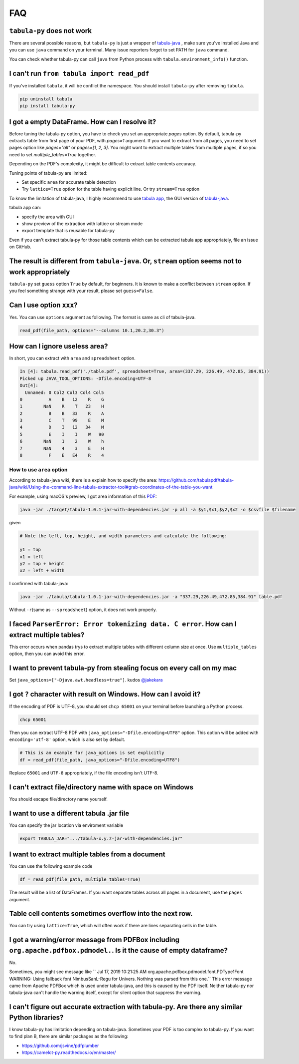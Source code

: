 .. _faq:

FAQ
---

``tabula-py`` does not work
^^^^^^^^^^^^^^^^^^^^^^^^^^^^^^^

There are several possible reasons, but ``tabula-py`` is just a wrapper of `tabula-java <https://github.com/tabulapdf/tabula-java>`__ , make sure you've installed Java and you can use ``java`` command on your terminal. Many issue reporters forget to set PATH for ``java`` command.

You can check whether tabula-py can call ``java`` from Python process with ``tabula.environment_info()`` function.

I can't run ``from tabula import read_pdf``
^^^^^^^^^^^^^^^^^^^^^^^^^^^^^^^^^^^^^^^^^^^^^^^^

If you've installed ``tabula``\ , it will be conflict the namespace. You should install ``tabula-py`` after removing ``tabula``.

.. code-block:: bash

   pip uninstall tabula
   pip install tabula-py

I got a empty DataFrame. How can I resolve it?
^^^^^^^^^^^^^^^^^^^^^^^^^^^^^^^^^^^^^^^^^^^^^^^^^

Before tuning the tabula-py option, you have to check you set an appropriate `pages` option. By default, tabula-py extracts table from first page of your PDF, with `pages=1` argument.
If you want to extract from all pages, you need to set pages option like `pages="all"` or `pages=[1, 2, 3]`.
You might want to extract multiple tables from multiple pages, if so you need to set `multiple_tables=True` together.

Depending on the PDF's complexity, it might be difficult to extract table contents accuracy.

Tuning points of tabula-py are limited:

* Set specific ``area`` for accurate table detection
* Try ``lattice=True`` option for the table having explicit line. Or try ``stream=True`` option

To know the limitation of tabula-java, I highly recommend to use `tabula app <https://tabula.technology/>`_, the GUI version of `tabula-java <https://github.com/tabulapdf/tabula-java/>`__.

tabula app can:

* specify the area with GUI
* show preview of the extraction with lattice or stream mode
* export template that is reusable for tabula-py

Even if you can't extract tabula-py for those table contents which can be extracted tabula app appropriately, file an issue on GitHub.

The result is different from ``tabula-java``. Or, ``stream`` option seems not to work appropriately
^^^^^^^^^^^^^^^^^^^^^^^^^^^^^^^^^^^^^^^^^^^^^^^^^^^^^^^^^^^^^^^^^^^^^^^^^^^^^^^^^^^^^^^^^^^^^^^^^^^^^^^^^^^

``tabula-py`` set ``guess`` option ``True`` by default, for beginners. It is known to make a conflict between ``stream`` option. If you feel something strange with your result, please set ``guess=False``.

Can I use option ``xxx``\ ?
^^^^^^^^^^^^^^^^^^^^^^^^^^^^^

Yes. You can use ``options`` argument as following. The format is same as cli of tabula-java.

.. code-block:: python

   read_pdf(file_path, options="--columns 10.1,20.2,30.3")

How can I ignore useless area?
^^^^^^^^^^^^^^^^^^^^^^^^^^^^^^

In short, you can extract with ``area`` and ``spreadsheet`` option.

.. code-block:: python

   In [4]: tabula.read_pdf('./table.pdf', spreadsheet=True, area=(337.29, 226.49, 472.85, 384.91))
   Picked up JAVA_TOOL_OPTIONS: -Dfile.encoding=UTF-8
   Out[4]:
     Unnamed: 0 Col2 Col3 Col4 Col5
   0          A    B   12    R    G
   1        NaN    R    T   23    H
   2          B    B   33    R    A
   3          C    T   99    E    M
   4          D    I   12   34    M
   5          E    I    I    W   90
   6        NaN    1    2    W    h
   7        NaN    4    3    E    H
   8          F    E   E4    R    4

How to use ``area`` option
~~~~~~~~~~~~~~~~~~~~~~~~~~~~~~

According to tabula-java wiki, there is a explain how to specify the area:
https://github.com/tabulapdf/tabula-java/wiki/Using-the-command-line-tabula-extractor-tool#grab-coordinates-of-the-table-you-want

For example, using macOS's preview, I got area information of this `PDF <https://github.com/chezou/tabula-py/files/711877/table.pdf>`_\ :


.. image:: https://cloud.githubusercontent.com/assets/916653/22047470/b201de24-dd6a-11e6-9cfc-7bc73e33e3b2.png
   :target: https://cloud.githubusercontent.com/assets/916653/22047470/b201de24-dd6a-11e6-9cfc-7bc73e33e3b2.png
   :alt: image


.. code-block:: bash

   java -jar ./target/tabula-1.0.1-jar-with-dependencies.jar -p all -a $y1,$x1,$y2,$x2 -o $csvfile $filename

given

.. code-block:: python

   # Note the left, top, height, and width parameters and calculate the following:

   y1 = top
   x1 = left
   y2 = top + height
   x2 = left + width

I confirmed with tabula-java:

.. code-block:: bash

   java -jar ./tabula/tabula-1.0.1-jar-with-dependencies.jar -a "337.29,226.49,472.85,384.91" table.pdf

Without ``-r``\ (same as ``--spreadsheet``\ ) option, it does not work properly.

I faced ``ParserError: Error tokenizing data. C error``. How can I extract multiple tables?
^^^^^^^^^^^^^^^^^^^^^^^^^^^^^^^^^^^^^^^^^^^^^^^^^^^^^^^^^^^^^^^^^^^^^^^^^^^^^^^^^^^^^^^^^^^^^^^

This error occurs when pandas trys to extract multiple tables with different column size at once.
Use ``multiple_tables`` option, then you can avoid this error.

I want to prevent tabula-py from stealing focus on every call on my mac
^^^^^^^^^^^^^^^^^^^^^^^^^^^^^^^^^^^^^^^^^^^^^^^^^^^^^^^^^^^^^^^^^^^^^^^

Set ``java_options=["-Djava.awt.headless=true"]``. kudos `@jakekara <https://twitter.com/jakekara/status/979031539697831937>`_

I got ``?`` character with result on Windows. How can I avoid it?
^^^^^^^^^^^^^^^^^^^^^^^^^^^^^^^^^^^^^^^^^^^^^^^^^^^^^^^^^^^^^^^^^^^^^

If the encoding of PDF is UTF-8, you should set ``chcp 65001`` on your terminal before launching a Python process.

.. code-block:: sh

   chcp 65001

Then you can extract UTF-8 PDF with ``java_options="-Dfile.encoding=UTF8"`` option. This option will be added with ``encoding='utf-8'`` option, which is also set by default.

.. code-block:: python

   # This is an example for java_options is set explicitly
   df = read_pdf(file_path, java_options="-Dfile.encoding=UTF8")

Replace ``65001`` and ``UTF-8`` appropriately, if the file encoding isn't UTF-8.

I can't extract file/directory name with space on Windows
^^^^^^^^^^^^^^^^^^^^^^^^^^^^^^^^^^^^^^^^^^^^^^^^^^^^^^^^^

You should escape file/directory name yourself.

I want to use a different tabula .jar  file
^^^^^^^^^^^^^^^^^^^^^^^^^^^^^^^^^^^^^^^^^^^

You can specify the jar location via enviroment variable

.. code-block:: bash

   export TABULA_JAR=".../tabula-x.y.z-jar-with-dependencies.jar"

I want to extract multiple tables from a document
^^^^^^^^^^^^^^^^^^^^^^^^^^^^^^^^^^^^^^^^^^^^^^^^^

You can use the following example code

.. code-block:: python

   df = read_pdf(file_path, multiple_tables=True)

The result will be a list of DataFrames.  If you want separate tables across all pages in a document, use the ``pages`` argument.

Table cell contents sometimes overflow into the next row.
^^^^^^^^^^^^^^^^^^^^^^^^^^^^^^^^^^^^^^^^^^^^^^^^^^^^^^^^^

You can try using ``lattice=True``\ , which will often work if there are lines separating cells in the table.

I got a warning/error message from PDFBox including ``org.apache.pdfbox.pdmodel.``. Is it the cause of empty dataframe?
^^^^^^^^^^^^^^^^^^^^^^^^^^^^^^^^^^^^^^^^^^^^^^^^^^^^^^^^^^^^^^^^^^^^^^^^^^^^^^^^^^^^^^^^^^^^^^^^^^^^^^^^^^^^^^^^^^^^^^^^^^^

No.

Sometimes, you might see message like `` Jul 17, 2019 10:21:25 AM org.apache.pdfbox.pdmodel.font.PDType1Font WARNING: Using fallback font NimbusSanL-Regu for Univers. Nothing was parsed from this one.`` This error message came from Apache PDFBox which is used under tabula-java, and this is caused by the PDF itself. Neither tabula-py nor tabula-java can't handle the warning itself, except for silent option that suppress the warning.

I can't figure out accurate extraction with tabula-py. Are there any similar Python libraries?
^^^^^^^^^^^^^^^^^^^^^^^^^^^^^^^^^^^^^^^^^^^^^^^^^^^^^^^^^^^^^^^^^^^^^^^^^^^^^^^^^^^^^^^^^^^^^^^^^

I know tabula-py has limitation depending on tabula-java. Sometimes your PDF is too complex to tabula-py. If you want to find plan B, there are similar packages as the following:

* https://github.com/jsvine/pdfplumber
* https://camelot-py.readthedocs.io/en/master/
